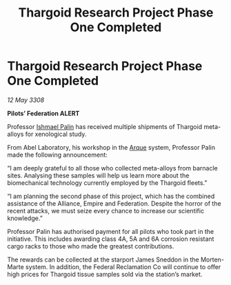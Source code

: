 :PROPERTIES:
:ID:       6d8c30c9-9a5f-42e0-b794-3e6623d0e382
:END:
#+title: Thargoid Research Project Phase One Completed
#+filetags: :3308:Federation:Empire:Alliance:Thargoid:galnet:

* Thargoid Research Project Phase One Completed

/12 May 3308/

*Pilots’ Federation ALERT* 

Professor [[id:8f63442a-1f38-457d-857a-38297d732a90][Ishmael Palin]] has received multiple shipments of Thargoid meta-alloys for xenological study. 

From Abel Laboratory, his workshop in the [[id:d4b595af-536d-4575-af11-f07f3ac3ff40][Arque]] system, Professor Palin made the following announcement: 

“I am deeply grateful to all those who collected meta-alloys from barnacle sites. Analysing these samples will help us learn more about the biomechanical technology currently employed by the Thargoid fleets.” 

“I am planning the second phase of this project, which has the combined assistance of the Alliance, Empire and Federation. Despite the horror of the recent attacks, we must seize every chance to increase our scientific knowledge.” 

Professor Palin has authorised payment for all pilots who took part in the initiative. This includes awarding class 4A, 5A and 6A corrosion resistant cargo racks to those who made the greatest contributions.  

The rewards can be collected at the starport James Sneddon in the Morten-Marte system. In addition, the Federal Reclamation Co will continue to offer high prices for Thargoid tissue samples sold via the station’s market.
